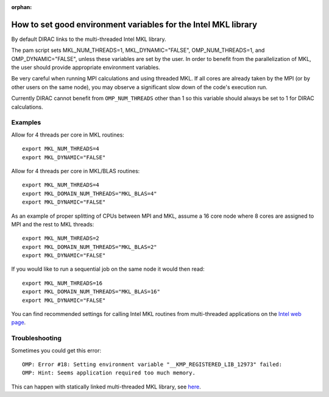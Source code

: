 :orphan:
 

How to set good environment variables for the Intel MKL library
===============================================================

By default DIRAC links to the multi-threaded Intel MKL library.

The pam script sets MKL_NUM_THREADS=1, MKL_DYNAMIC="FALSE", OMP_NUM_THREADS=1,
and OMP_DYNAMIC="FALSE", unless these variables are set by the user.  In order
to benefit from the parallelization of MKL, the user should provide appropriate
environment variables.

Be very careful when running MPI calculations and using threaded MKL.  If all
cores are already taken by the MPI (or by other users on the same node), you
may observe a significant slow down of the code's execution run.

Currently DIRAC cannot benefit from ``OMP_NUM_THREADS`` other than 1 so this
variable should always be set to 1 for DIRAC calculations.


Examples
--------

Allow for 4 threads per core in MKL routines::

  export MKL_NUM_THREADS=4
  export MKL_DYNAMIC="FALSE"

Allow for 4 threads per core in MKL/BLAS routines::

  export MKL_NUM_THREADS=4
  export MKL_DOMAIN_NUM_THREADS="MKL_BLAS=4"
  export MKL_DYNAMIC="FALSE"

As an example of proper splitting of CPUs between MPI and MKL, 
assume a 16 core node where 8 cores are assigned to MPI and the rest to MKL threads::

  export MKL_NUM_THREADS=2
  export MKL_DOMAIN_NUM_THREADS="MKL_BLAS=2"
  export MKL_DYNAMIC="FALSE"

If you would like to run a sequential job on the same node it would then read::

  export MKL_NUM_THREADS=16
  export MKL_DOMAIN_NUM_THREADS="MKL_BLAS=16"
  export MKL_DYNAMIC="FALSE"

You can find recommended settings for calling Intel MKL routines from multi-threaded applications
on the `Intel web page <http://software.intel.com/en-us/articles/recommended-settings-for-calling-intelr-mkl-routines-from-multi-threaded-applications/>`_.


Troubleshooting
---------------

Sometimes you could get this error::

  OMP: Error #18: Setting environment variable "__KMP_REGISTERED_LIB_12973" failed:
  OMP: Hint: Seems application required too much memory.

This can happen with statically linked multi-threaded MKL library,
see `here <http://software.intel.com/en-us/forums/showthread.php?t=104947>`_.
